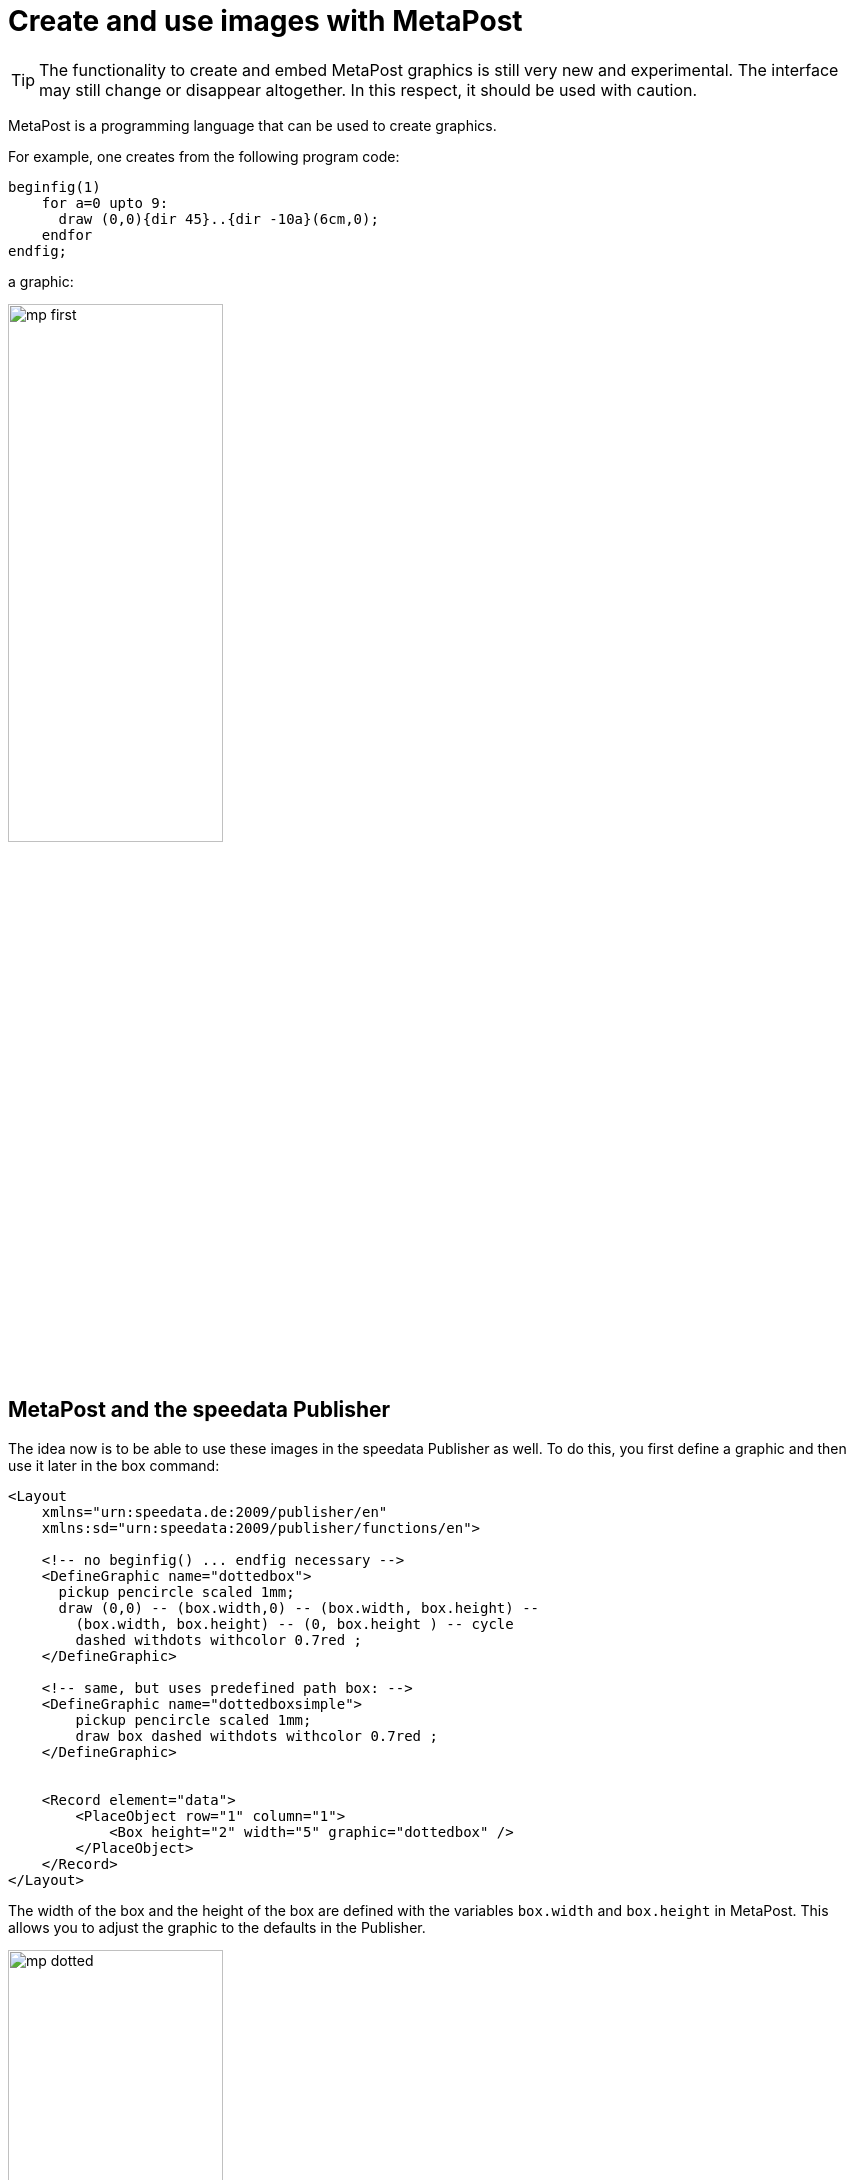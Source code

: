 [[ch-advancedtopics-metapostgraphics]]
= Create and use images with MetaPost

TIP: The functionality to create and embed MetaPost graphics is still very new and experimental. The interface may still change or disappear altogether. In this respect, it should be used with caution.

MetaPost is a programming language that can be used to create graphics.

For example, one creates from the following program code:

[source, text]
-------------------------------------------------------------------------------
beginfig(1)
    for a=0 upto 9:
      draw (0,0){dir 45}..{dir -10a}(6cm,0);
    endfor
endfig;
-------------------------------------------------------------------------------

a graphic:

image::mp-first.png[width=50%,scaledwidth=100%]


== MetaPost and the speedata Publisher

The idea now is to be able to use these images in the speedata Publisher as well.
To do this, you first define a graphic and then use it later in the box command:

[source, xml]
-------------------------------------------------------------------------------
<Layout
    xmlns="urn:speedata.de:2009/publisher/en"
    xmlns:sd="urn:speedata:2009/publisher/functions/en">

    <!-- no beginfig() ... endfig necessary -->
    <DefineGraphic name="dottedbox">
      pickup pencircle scaled 1mm;
      draw (0,0) -- (box.width,0) -- (box.width, box.height) --
        (box.width, box.height) -- (0, box.height ) -- cycle
        dashed withdots withcolor 0.7red ;
    </DefineGraphic>

    <!-- same, but uses predefined path box: -->
    <DefineGraphic name="dottedboxsimple">
        pickup pencircle scaled 1mm;
        draw box dashed withdots withcolor 0.7red ;
    </DefineGraphic>


    <Record element="data">
        <PlaceObject row="1" column="1">
            <Box height="2" width="5" graphic="dottedbox" />
        </PlaceObject>
    </Record>
</Layout>
-------------------------------------------------------------------------------

The width of the box and the height of the box are defined with the variables `box.width` and `box.height` in MetaPost.
This allows you to adjust the graphic to the defaults in the Publisher.

.The dotted lines correspond to the specifications of the box. Raster display has been turned on to make this visible.
image::mp-dotted.png[width=50%,scaledwidth=100%]

== Coordinates

The origin of the coordinate system is in the lower left corner of the box, so positive values go in the right and up direction.

== Variables

Variables for MetaPost can be set with `<SetVariable>`.

[source, xml]
-------------------------------------------------------------------------------
<SetVariable
    variable="curcol"
    type="mp:rgbcolor"
    select="'colors_mycolor'"/>
-------------------------------------------------------------------------------

The assignment is evaluated at the beginning of the MetaPost context. Thus `curcol` is available at the beginning of the graphics.

== Predefined values

* All colors defined in the layout can be used in MetaPost with the prefix `colors.`:
+
[source, xml]
-------------------------------------------------------------------------------
<DefineColor name="mycolor" value="#FF4E00"/>

<DefineGraphic name="dots">
    pickup pencircle scaled 3mm;
    for i=0 upto 3:
        draw (i * 1cm, i * 1cm) withcolor colors.mycolor ;
    endfor;
</DefineGraphic>

<Record element="data">
    <PlaceObject row="1" column="1">
        <Box height="5" width="1" graphic="dots" />
    </PlaceObject>
</Record>
-------------------------------------------------------------------------------

* CSS level 3 colors are defined in RGB colorspace.
* The width and height of a box can be accessed via `box.width` and `box.height`
* The box' path is saved in the variable `box` (see the example above).
* Hans Hagen's MetaFun macro package is included (parts of it).
* In page types you can also access these variables:
+
[options="header"]
|=======
| Variable | Description
| `page.width` | Page width
| `page.height` | Page height
| `page.margin.left` | Margin left
| `page.margin.right` | Margin right
| `page.margin.top` | Margin top
| `page.margin.bottom` | Margin bottom
| `page.trim`  | Bleed
|=======

== Text in MetaPost

[source]
-------------------------------------------------------------------------------
sptext("Hello, world!","text","regular")
-------------------------------------------------------------------------------

The arguments are: the text for output, the font family and the variant. The possible values for the variant are: `regular`, `bold`, `italic` and `bolditalic`.

Example usage with label:

[source]
-------------------------------------------------------------------------------
label.top(sptext("origin","text","regular"),(0,0));
-------------------------------------------------------------------------------

Alternatively to the verbose macro there is the short form:

[source]
-------------------------------------------------------------------------------
defaultfontfamily := "mptext";
defaultfontstyle := "bold";

draw txt("Hello, world!");
-------------------------------------------------------------------------------

Renders the text in the font family `mptext` and the variant bold.


== Transparency

To get a transparency effect you can supplement a color with the keyword `withalpha` and a factor. This factor is between 0 (invisible) und 1 (full color).

[source, text]
-------------------------------------------------------------------------------
fill box scaled 0.5 shifted (-20,-20);
fill box withcolor rebeccapurple withalpha 0.6;
-------------------------------------------------------------------------------




== MetaPost resources

There are a number of manuals and tutorials for MetaPost:

* The MetaPost manual (mpman) can be obtained from CTAN: http://mirrors.ctan.org/systems/doc/metapost/mpman.pdf
* Learning MetaPost by doing by André Heck: https://staff.fnwi.uva.nl/a.j.p.heck/Courses/mptut.pdf
* MetaPost examples: http://tex.loria.fr/prod-graph/zoonekynd/metapost/metapost.html
* A Beginner’s Guide to MetaPost for Creating High-Quality Graphics http://www.tug.org/pracjourn/2006-4/henderson/henderson.pdf
* Puzzling graphics in MetaPost https://www.pragma-ade.com/articles/art-puzz.pdf
* MetaFun (a macro package that is based on MetaPost - not all commands are supported by the speedata Publisher) https://www.pragma-ade.com/general/manuals/metafun-p.pdf

